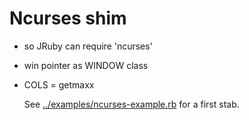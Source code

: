* Ncurses shim
- so JRuby can require 'ncurses'
- win pointer as WINDOW class
- COLS = getmaxx

  See [[../examples/ncurses-example.rb]] for a first stab.
